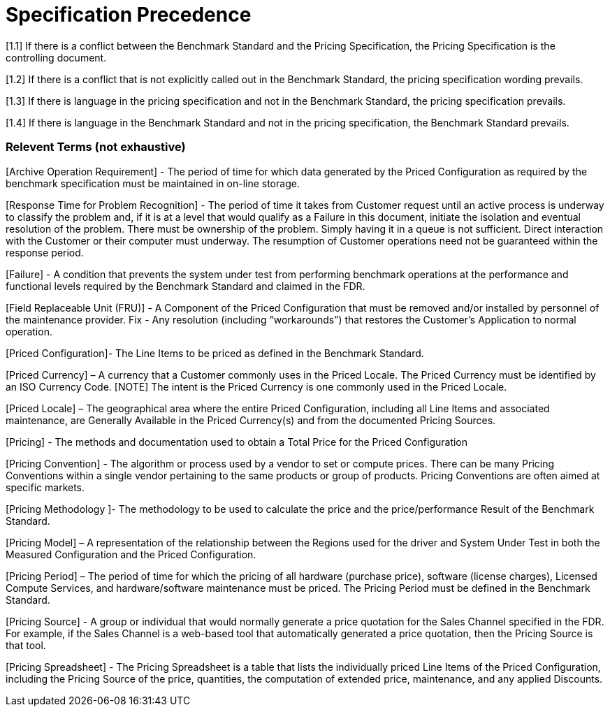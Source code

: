= Specification Precedence

[1.1] If there is a conflict between the Benchmark Standard and the Pricing Specification, the Pricing
Specification is the controlling document.

[1.2] If there is a conflict that is not explicitly called out in the Benchmark Standard, the pricing
specification wording prevails.

[1.3]  If there is language in the pricing specification and not in the Benchmark Standard, the pricing
specification prevails.

[1.4] If there is language in the Benchmark Standard and not in the pricing specification, the Benchmark
Standard prevails.

=== Relevent Terms (not exhaustive)

[Archive Operation Requirement] - The period of time for which data generated by the Priced
Configuration as required by the benchmark specification must be maintained in on-line storage.

[Response Time for Problem Recognition] - The period of time it takes from Customer request
until an active process is underway to classify the problem and, if it is at a level that would qualify
as a Failure in this document, initiate the isolation and eventual resolution of the problem. There
must be ownership of the problem. Simply having it in a queue is not sufficient. Direct
interaction with the Customer or their computer must underway. The resumption of Customer
operations need not be guaranteed within the response period.

[Failure] - A condition that prevents the system under test from performing benchmark operations
at the performance and functional levels required by the Benchmark Standard and claimed in the
FDR.


[Field Replaceable Unit (FRU)] - A Component of the Priced Configuration that must be
removed and/or installed by personnel of the maintenance provider.
Fix - Any resolution (including “workarounds”) that restores the Customer’s Application to
normal operation.

[Priced Configuration]- The Line Items to be priced as defined in the Benchmark Standard.

[Priced Currency] – A currency that a Customer commonly uses in the Priced Locale. The Priced
Currency must be identified by an ISO Currency Code.
[NOTE] The intent is the Priced Currency is one commonly used in the Priced Locale.

[Priced Locale] – The geographical area where the entire Priced Configuration, including all Line
Items and associated maintenance, are Generally Available in the Priced Currency(s) and from
the documented Pricing Sources.

[Pricing] - The methods and documentation used to obtain a Total Price for the Priced
Configuration

[Pricing Convention] - The algorithm or process used by a vendor to set or compute prices. There
can be many Pricing Conventions within a single vendor pertaining to the same products or
group of products. Pricing Conventions are often aimed at specific markets.

[Pricing Methodology ]- The methodology to be used to calculate the price and the
price/performance Result of the Benchmark Standard.

[Pricing Model] – A representation of the relationship between the Regions used for the driver
and System Under Test in both the Measured Configuration and the Priced Configuration.

[Pricing Period] – The period of time for which the pricing of all hardware (purchase price),
software (license charges), Licensed Compute Services, and hardware/software maintenance
must be priced. The Pricing Period must be defined in the Benchmark Standard.

[Pricing Source] - A group or individual that would normally generate a price quotation for the
Sales Channel specified in the FDR. For example, if the Sales Channel is a web-based tool that
automatically generated a price quotation, then the Pricing Source is that tool.

[Pricing Spreadsheet] - The Pricing Spreadsheet is a table that lists the individually priced Line
Items of the Priced Configuration, including the Pricing Source of the price, quantities, the
computation of extended price, maintenance, and any applied Discounts.
